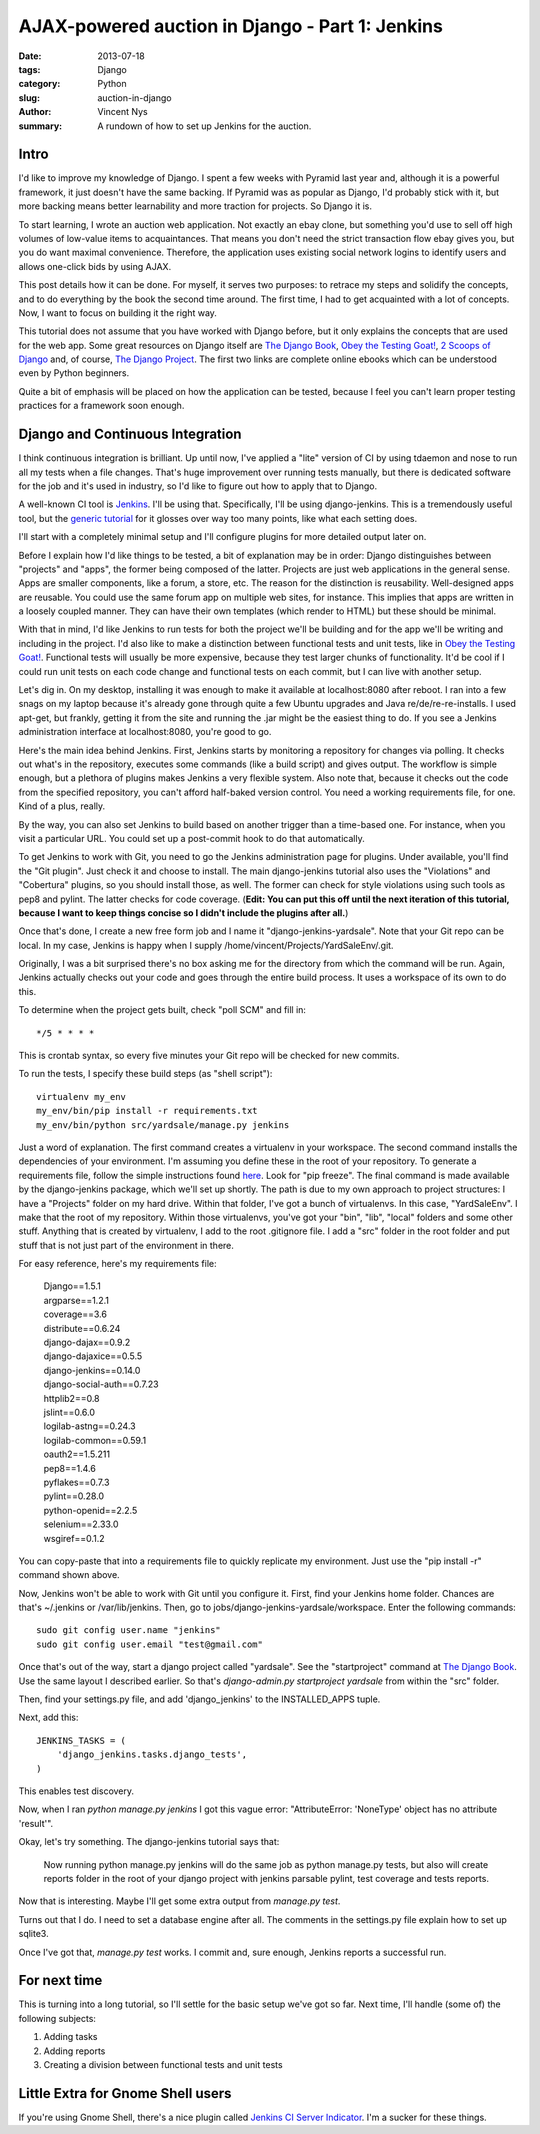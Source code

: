 AJAX-powered auction in Django - Part 1: Jenkins
################################################

:date: 2013-07-18
:tags: Django
:category: Python
:slug: auction-in-django
:author: Vincent Nys
:summary: A rundown of how to set up Jenkins for the auction.

Intro
-----

I'd like to improve my knowledge of Django.
I spent a few weeks with Pyramid last year and, although it is a powerful
framework, it just doesn't have the same backing. If Pyramid was as popular
as Django, I'd probably stick with it, but more backing means better
learnability and more traction for projects. So Django it is.

To start learning, I wrote an auction web application.
Not exactly an ebay clone, but something you'd use to sell off high volumes
of low-value items to acquaintances.
That means you don't need the strict transaction flow ebay gives you, but you
do want maximal convenience.
Therefore, the application uses existing social network logins to identify
users and allows one-click bids by using AJAX.

This post details how it can be done.
For myself, it serves two purposes: to retrace my steps and solidify the
concepts, and to do everything by the book the second time around.
The first time, I had to get acquainted with a lot of concepts.
Now, I want to focus on building it the right way.

This tutorial does not assume that you have worked with Django before,
but it only explains the concepts that are used for the web app.
Some great resources on Django itself are
`The Django Book <http://www.djangobook.com/en/2.0/index.html>`_,
`Obey the Testing Goat! <http://www.obeythetestinggoat.com/>`_,
`2 Scoops of Django <https://django.2scoops.org/>`_ and, of course,
`The Django Project <https://www.djangoproject.com/>`_.
The first two links are complete online ebooks which can be understood
even by Python beginners.

Quite a bit of emphasis will be placed on how the application can be tested,
because I feel you can't learn proper testing practices for a framework soon
enough.

Django and Continuous Integration
---------------------------------

I think continuous integration is brilliant.
Up until now, I've applied a "lite" version of CI by using tdaemon and nose
to run all my tests when a file changes.
That's huge improvement over running tests manually, but there is dedicated
software for the job and it's used in industry, so I'd like to figure out
how to apply that to Django.

A well-known CI tool is `Jenkins <http://jenkins-ci.org/>`_.
I'll be using that.
Specifically, I'll be using django-jenkins.
This is a tremendously useful tool, but the
`generic tutorial <https://sites.google.com/site/kmmbvnr/home/django-jenkins-tutorial>`_
for it glosses over way too many points, like what each setting does.

I'll start with a completely minimal setup and I'll configure plugins for
more detailed output later on.

Before I explain how I'd like things to be tested, a bit of explanation may be
in order: Django distinguishes between "projects" and "apps", the former being
composed of the latter. Projects are just web applications in the general
sense. Apps are smaller components, like a forum, a store, etc.
The reason for the distinction is reusability.
Well-designed apps are reusable.
You could use the same forum app on multiple web sites, for instance.
This implies that apps are written in a loosely coupled manner.
They can have their own templates (which render to HTML) but these should
be minimal.

With that in mind, I'd like Jenkins to run tests for both the project we'll
be building and for the app we'll be writing and including in the project.
I'd also like to make a distinction between functional tests and unit tests,
like in `Obey the Testing Goat! <http://www.obeythetestinggoat.com/>`_.
Functional tests will usually be more expensive, because they test larger
chunks of functionality.
It'd be cool if I could run unit tests on each code change and functional
tests on each commit, but I can live with another setup.

Let's dig in.
On my desktop, installing it was enough to make it available at
localhost:8080 after reboot.
I ran into a few snags on my laptop because it's already gone through quite
a few Ubuntu upgrades and Java re/de/re-re-installs.
I used apt-get, but frankly, getting it from the site and running the .jar
might be the easiest thing to do.
If you see a Jenkins administration interface at localhost:8080, you're good
to go.

Here's the main idea behind Jenkins.
First, Jenkins starts by monitoring a repository for changes via polling.
It checks out what's in the repository, executes some commands
(like a build script) and gives output.
The workflow is simple enough, but a plethora of plugins makes Jenkins a
very flexible system.
Also note that, because it checks out the code from the specified repository,
you can't afford half-baked version control. You need a working
requirements file, for one. Kind of a plus, really.

By the way, you can also set Jenkins to build based on another trigger than a
time-based one.
For instance, when you visit a particular URL. 
You could set up a post-commit hook to do that automatically.

To get Jenkins to work with Git, you need to go the Jenkins administration
page for plugins.
Under available, you'll find the "Git plugin".
Just check it and choose to install.
The main django-jenkins tutorial also uses the "Violations" and "Cobertura"
plugins, so you should install those, as well.
The former can check for style violations using such tools as pep8 and pylint.
The latter checks for code coverage.
(**Edit: You can put this off until the next iteration of this tutorial,
because I want to keep things concise so I didn't include the plugins
after all.**)

Once that's done, I create a new free form job and I name it
"django-jenkins-yardsale".
Note that your Git repo can be local.
In my case, Jenkins is happy when I supply
/home/vincent/Projects/YardSaleEnv/.git.

Originally, I was a bit surprised there's no box asking me for the directory
from which the command will be run.
Again, Jenkins actually checks out your code and goes through the entire build
process.
It uses a workspace of its own to do this.

To determine when the project gets built, check "poll SCM" and fill in::

   */5 * * * *

This is crontab syntax, so every five minutes your Git repo will be checked
for new commits.

To run the tests, I specify these
build steps (as "shell script")::

   virtualenv my_env
   my_env/bin/pip install -r requirements.txt
   my_env/bin/python src/yardsale/manage.py jenkins

Just a word of explanation.
The first command creates a virtualenv in your workspace.
The second command installs the dependencies of your environment.
I'm assuming you define these in the root of your repository.
To generate a requirements file, follow the simple instructions found
`here <http://www.pip-installer.org/en/latest/requirements.html>`_.
Look for "pip freeze".
The final command is made available by the django-jenkins package,
which we'll set up shortly.
The path is due to my own approach to project structures:
I have a "Projects" folder on my hard drive.
Within that folder, I've got a bunch of virtualenvs.
In this case, "YardSaleEnv".
I make that the root of my repository.
Within those virtualenvs, you've got your "bin", "lib", "local"
folders and some other stuff.
Anything that is created by virtualenv, I add to the root .gitignore file.
I add a "src" folder in the root folder and put stuff that is not just part of
the environment in there.

For easy reference, here's my requirements file:

   | Django==1.5.1
   | argparse==1.2.1
   | coverage==3.6
   | distribute==0.6.24
   | django-dajax==0.9.2
   | django-dajaxice==0.5.5
   | django-jenkins==0.14.0
   | django-social-auth==0.7.23
   | httplib2==0.8
   | jslint==0.6.0
   | logilab-astng==0.24.3
   | logilab-common==0.59.1
   | oauth2==1.5.211
   | pep8==1.4.6
   | pyflakes==0.7.3
   | pylint==0.28.0
   | python-openid==2.2.5
   | selenium==2.33.0
   | wsgiref==0.1.2

You can copy-paste that into a requirements file to quickly replicate my
environment. Just use the "pip install -r" command shown above.

Now, Jenkins won't be able to work with Git until you configure it.
First, find your Jenkins home folder.
Chances are that's ~/.jenkins or /var/lib/jenkins.
Then, go to jobs/django-jenkins-yardsale/workspace.
Enter the following commands::

   sudo git config user.name "jenkins"
   sudo git config user.email "test@gmail.com" 

Once that's out of the way, start a django project called "yardsale".
See the "startproject" command at
`The Django Book`_.
Use the same layout I described earlier.
So that's `django-admin.py startproject yardsale` from within the "src"
folder.

Then, find your settings.py file, and add 'django_jenkins' to the
INSTALLED_APPS tuple.

Next, add this::

   JENKINS_TASKS = (
       'django_jenkins.tasks.django_tests',
   )

This enables test discovery.

Now, when I ran `python manage.py jenkins` I got this vague error:
"AttributeError: 'NoneType' object has no attribute 'result'".

Okay, let's try something.
The django-jenkins tutorial says that:

   Now running python manage.py jenkins will do the same job as python manage.py tests,
   but also will create reports folder in the root of your django project with jenkins parsable pylint,
   test coverage and tests reports.

Now that is interesting.
Maybe I'll get some extra output from `manage.py test`.

Turns out that I do.
I need to set a database engine after all.
The comments in the settings.py file explain how to set up sqlite3.

Once I've got that, `manage.py test` works.
I commit and, sure enough, Jenkins reports a successful run.

For next time
-------------

This is turning into a long tutorial, so I'll settle for the basic setup we've
got so far. Next time, I'll handle (some of) the following subjects:

#. Adding tasks
#. Adding reports
#. Creating a division between functional tests and unit tests

Little Extra for Gnome Shell users
----------------------------------

If you're using Gnome Shell, there's a nice plugin called
`Jenkins CI Server Indicator <https://extensions.gnome.org/extension/399/jenkins-ci-server-indicator/>`_.
I'm a sucker for these things.
